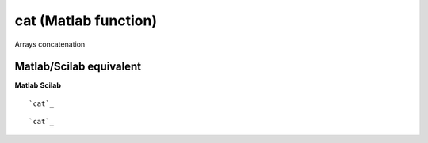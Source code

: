 


cat (Matlab function)
=====================

Arrays concatenation



Matlab/Scilab equivalent
~~~~~~~~~~~~~~~~~~~~~~~~
**Matlab** **Scilab**

::

    `cat`_



::

    `cat`_




